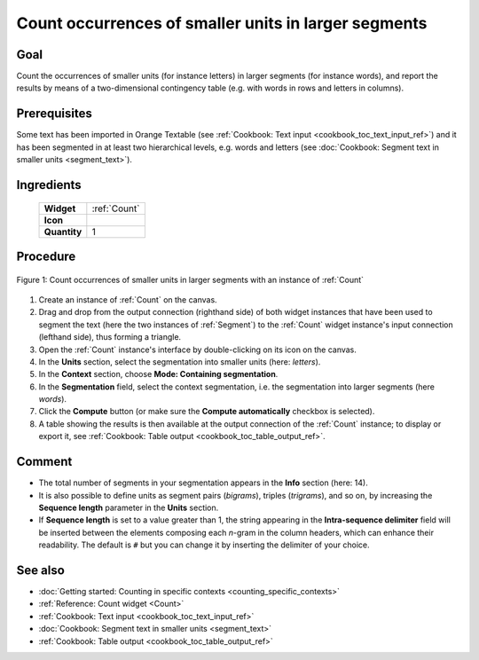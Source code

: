 .. meta::
   :description: Orange Textable documentation, count occurrences of smaller 
                 units in larger segments
   :keywords: Orange, Textable, documentation, cookbook, count, occurrences, 
              units, contexts, term-document matrix, document-term matrix,
              contingency table

Count occurrences of smaller units in larger segments
=====================================================

Goal
----

Count the occurrences of smaller units (for instance letters) in larger
segments (for instance words), and report the results by means of a
two-dimensional contingency table (e.g. with words in rows and letters in
columns).

Prerequisites
-------------

Some text has been imported in Orange Textable (see :ref:`Cookbook: Text input
<cookbook_toc_text_input_ref>`) and it has been segmented in at least two
hierarchical levels, e.g. words and letters (see :doc:`Cookbook: Segment text
in smaller units <segment_text>`).

Ingredients
-----------

  ==============  =============
   **Widget**      :ref:`Count`   
   **Icon**        |count_icon|  
   **Quantity**    1          
  ==============  =============

.. |count_icon| image:: figures/Count_36.png

Procedure
---------

.. _count_occurrences_smaller_units_in_larger_segments_fig1:

.. figure:: figures/count_occurrences_other_smaller_segmentation.png
   :align: center
   :alt: Count occurrences of a smaller units in larger segments with an 
         instance of Count

   Figure 1: Count occurrences of smaller units in larger segments with an 
   instance of :ref:`Count`

1. Create an instance of :ref:`Count` on the canvas.
2. Drag and drop from the output connection (righthand side) of both widget
   instances that have been used to segment the text
   (here the two instances of :ref:`Segment`) to the :ref:`Count` widget
   instance's input connection (lefthand side), thus forming a triangle.
3. Open the :ref:`Count` instance's interface by double-clicking on its
   icon on the canvas.
4. In the **Units** section, select the segmentation into smaller units (here:
   *letters*).
5. In the **Context** section, choose **Mode: Containing segmentation**.
6. In the **Segmentation** field, select the context segmentation, i.e. the
   segmentation into larger segments (here *words*).
7. Click the **Compute** button (or make sure the **Compute automatically**
   checkbox is selected).
8. A table showing the results is then available at the output connection of
   the :ref:`Count` instance; to display or export it, see :ref:`Cookbook:
   Table output <cookbook_toc_table_output_ref>`.

Comment
-------
* The total number of segments in your segmentation appears in the **Info**
  section (here: 14).
* It is also possible to define units as segment pairs (*bigrams*), triples
  (*trigrams*), and so on, by increasing the **Sequence length** parameter in
  the **Units** section.
* If **Sequence length** is set to a value greater than 1, the string
  appearing in the **Intra-sequence delimiter** field will be inserted between
  the elements composing each *n*-gram in the column headers, which can
  enhance their readability. The default is ``#`` but you can change it by
  inserting the delimiter of your choice.

See also
--------

* :doc:`Getting started: Counting in specific contexts
  <counting_specific_contexts>`
* :ref:`Reference: Count widget <Count>`
* :ref:`Cookbook: Text input <cookbook_toc_text_input_ref>`
* :doc:`Cookbook: Segment text in smaller units <segment_text>`
* :ref:`Cookbook: Table output <cookbook_toc_table_output_ref>`

